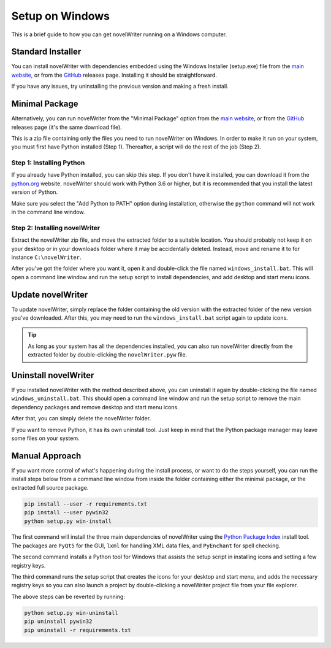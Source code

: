 .. _a_setup_win:

****************
Setup on Windows
****************

This is a brief guide to how you can get novelWriter running on a Windows computer.

.. _a_setup_win_install:

Standard Installer
==================

You can install novelWriter with dependencies embedded using the Windows Installer (setup.exe) file
from the `main website`_, or from the GitHub_ releases page. Installing it should be
straightforward.

If you have any issues, try uninstalling the previous version and making a fresh install.


.. _a_setup_win_minimal:

Minimal Package
===============

Alternatively, you can run novelWriter from the  "Minimal Package" option from the `main website`_,
or from the GitHub_ releases page (it's the same download file).

This is a zip file containing only the files you need to run novelWriter on Windows. In order to
make it run on your system, you must first have Python installed (Step 1). Thereafter, a script
will do the rest of the job (Step 2).

.. _GitHub: https://github.com/vkbo/novelWriter/releases
.. _main website: https://novelwriter.io


Step 1: Installing Python
-------------------------

If you already have Python installed, you can skip this step. If you don't have it installed, you
can download it from the `python.org`_ website. novelWriter should work with Python 3.6 or higher,
but it is recommended that you install the latest version of Python.

Make sure you select the "Add Python to PATH" option during installation, otherwise the ``python``
command will not work in the command line window.

.. image:: images/python_win_install.png
   :width: 600

.. _python.org: https://www.python.org/downloads/windows


Step 2: Installing novelWriter
------------------------------

Extract the novelWriter zip file, and move the extracted folder to a suitable location. You should
probably not keep it on your desktop or in your downloads folder where it may be accidentally
deleted. Instead, move and rename it to for instance ``C:\novelWriter``.

After you've got the folder where you want it, open it and double-click the file named
``windows_install.bat``. This will open a command line window and run the setup script to install
dependencies, and add desktop and start menu icons.


.. _a_setup_win_update:

Update novelWriter
==================

To update novelWriter, simply replace the folder containing the old version with the extracted
folder of the new version you've downloaded. After this, you may need to run the
``windows_install.bat`` script again to update icons.

.. tip::
   As long as your system has all the dependencies installed, you can also run novelWriter directly
   from the extracted folder by double-clicking the ``novelWriter.pyw`` file.


.. _a_setup_win_uninstall:

Uninstall novelWriter
=====================

If you installed novelWriter with the method described above, you can uninstall it again by
double-clicking the file named ``windows_uninstall.bat``. This should open a command line window
and run the setup script to remove the main dependency packages and remove desktop and start menu
icons.

After that, you can simply delete the novelWriter folder.

If you want to remove Python, it has its own uninstall tool. Just keep in mind that the Python
package manager may leave some files on your system.


.. _a_setup_win_manual:

Manual Approach
===============

If you want more control of what's happening during the install process, or want to do the steps
yourself, you can run the install steps below from a command line window from inside the folder
containing either the minimal package, or the extracted full source package.

.. code-block:: console

   pip install --user -r requirements.txt
   pip install --user pywin32
   python setup.py win-install

The first command will install the three main dependencies of novelWriter using the
`Python Package Index`_ install tool. The packages are ``PyQt5`` for the GUI, ``lxml`` for handling
XML data files, and ``PyEnchant`` for spell checking.

The second command installs a Python tool for Windows that assists the setup script in installing
icons and setting a few registry keys.

The third command runs the setup script that creates the icons for your desktop and start menu, and
adds the necessary registry keys so you can also launch a project by double-clicking a novelWriter
project file from your file explorer.

The above steps can be reverted by running:

.. code-block:: console

   python setup.py win-uninstall
   pip uninstall pywin32
   pip uninstall -r requirements.txt

.. _Python Package Index: https://pypi.org/
